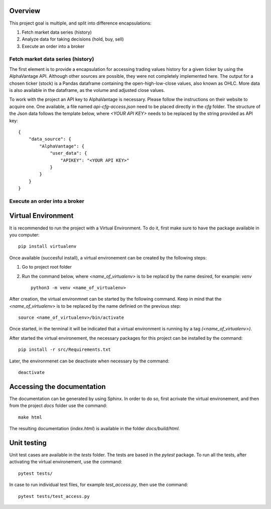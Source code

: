 Overview
--------

This project goal is multiple, and split into difference encapsulations:

#.  Fetch market data series (history)
#.  Analyze data for taking decisions (hold, buy, sell)
#.  Execute an order into a broker

Fetch market data series (history)
^^^^^^^^^^^^^^^^^^^^^^^^^^^^^^^^^^

The first element is to provide a encapsulation for accessing trading values
history for a given ticker by using the AlphaVantage API. Although other
sources are possible, they were not completely implemented here. The output for
a chosen ticker (stock) is a Pandas dataframe containing the open-high-low-close
values, also known as OHLC. More data is also available in the dataframe, as the
volume and adjusted close values.

To work with the project an API key to AlphaVantage is necessary. Please follow
the instructions on their website to acquire one. One available, a file named
`api-cfg-access.json` need to be placed directly in the `cfg` folder. The
structure of the Json data follows the template below, where `<YOUR API KEY>`
needs to be replaced by the string provided as API key::

    {
        "data_source": {
            "AlphaVantage": {
                "user_data": {
                    "APIKEY": "<YOUR API KEY>"
                }
            }
        }
    }

Execute an order into a broker
^^^^^^^^^^^^^^^^^^^^^^^^^^^^^^


Virtual Environment
-------------------

It is recommended to run the project with a Virtual Environment. To do it,
first make sure to have the package available in you computer::

    pip install virtualenv

Once available (succesful install), a virtual environement can be created by
the following steps:

#.  Go to project root folder
#.  Run the command below, where `<name_of_virtualenv>` is to be replacd by the
    name desired, for example: `venv`
    ::
     
        python3 -m venv <name_of_virtualenv>

After creation, the virtual environmnet can be started by the following
command. Keep in mind that the `<name_of_virtualenv>` is to be replaced by the
name definied on the previous step::

    source <name_of_virtualenv>/bin/activate

Once started, in the terminal it will be indicated that a virtual environment
is running by a tag `(<name_of_virtualenv>)`.

After started the virtual environement, the necessary packages for this project
can be installed by the command::

    pip install -r src/Requirements.txt

Later, the environmenet can be deactivate when necessary by the command::

    deactivate

Accessing the documentation
---------------------------

The documentation can be generated by using Sphinx. In order to do so, first
acrivate the virtual environement, and then from the project `docs` folder use
the command::

    make html

The resulting documentation (`index.html`) is available in the folder
`docs/build/html`.

Unit testing
------------

Unit test cases are available in the `tests` folder. The tests are based in the
`pytest` package. To run all the tests, after activating the virtual
environement, use the command::

    pytest tests/

In case to run individual test files, for example `test_access.py`, then use
the command::

    pytest tests/test_access.py
